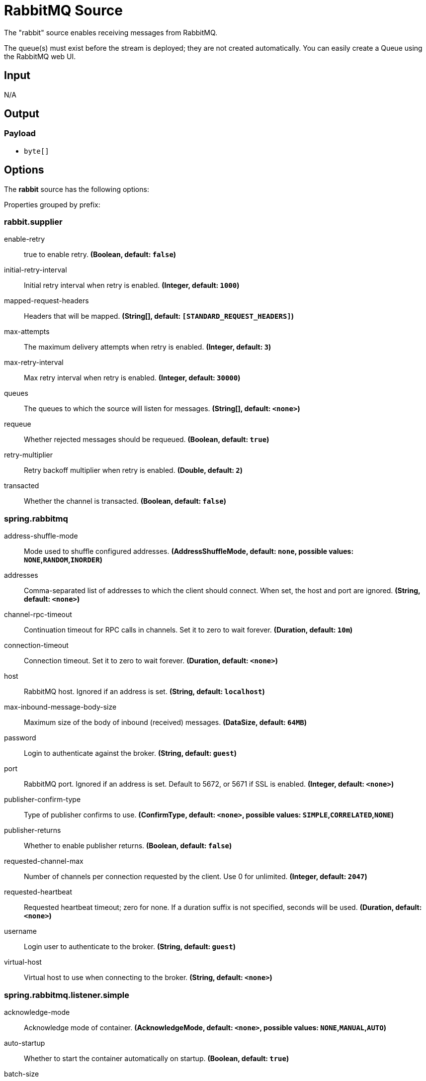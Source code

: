 //tag::ref-doc[]
= RabbitMQ Source

The "rabbit" source enables receiving messages from RabbitMQ.

The queue(s) must exist before the stream is deployed; they are not created automatically.
You can easily create a Queue using the RabbitMQ web UI.

== Input

N/A

== Output

=== Payload

* `byte[]`

== Options

The **$$rabbit$$** $$source$$ has the following options:

//tag::configuration-properties[]
Properties grouped by prefix:


=== rabbit.supplier

$$enable-retry$$:: $$true to enable retry.$$ *($$Boolean$$, default: `$$false$$`)*
$$initial-retry-interval$$:: $$Initial retry interval when retry is enabled.$$ *($$Integer$$, default: `$$1000$$`)*
$$mapped-request-headers$$:: $$Headers that will be mapped.$$ *($$String[]$$, default: `$$[STANDARD_REQUEST_HEADERS]$$`)*
$$max-attempts$$:: $$The maximum delivery attempts when retry is enabled.$$ *($$Integer$$, default: `$$3$$`)*
$$max-retry-interval$$:: $$Max retry interval when retry is enabled.$$ *($$Integer$$, default: `$$30000$$`)*
$$queues$$:: $$The queues to which the source will listen for messages.$$ *($$String[]$$, default: `$$<none>$$`)*
$$requeue$$:: $$Whether rejected messages should be requeued.$$ *($$Boolean$$, default: `$$true$$`)*
$$retry-multiplier$$:: $$Retry backoff multiplier when retry is enabled.$$ *($$Double$$, default: `$$2$$`)*
$$transacted$$:: $$Whether the channel is transacted.$$ *($$Boolean$$, default: `$$false$$`)*

=== spring.rabbitmq

$$address-shuffle-mode$$:: $$Mode used to shuffle configured addresses.$$ *($$AddressShuffleMode$$, default: `$$none$$`, possible values: `NONE`,`RANDOM`,`INORDER`)*
$$addresses$$:: $$Comma-separated list of addresses to which the client should connect. When set, the host and port are ignored.$$ *($$String$$, default: `$$<none>$$`)*
$$channel-rpc-timeout$$:: $$Continuation timeout for RPC calls in channels. Set it to zero to wait forever.$$ *($$Duration$$, default: `$$10m$$`)*
$$connection-timeout$$:: $$Connection timeout. Set it to zero to wait forever.$$ *($$Duration$$, default: `$$<none>$$`)*
$$host$$:: $$RabbitMQ host. Ignored if an address is set.$$ *($$String$$, default: `$$localhost$$`)*
$$max-inbound-message-body-size$$:: $$Maximum size of the body of inbound (received) messages.$$ *($$DataSize$$, default: `$$64MB$$`)*
$$password$$:: $$Login to authenticate against the broker.$$ *($$String$$, default: `$$guest$$`)*
$$port$$:: $$RabbitMQ port. Ignored if an address is set. Default to 5672, or 5671 if SSL is enabled.$$ *($$Integer$$, default: `$$<none>$$`)*
$$publisher-confirm-type$$:: $$Type of publisher confirms to use.$$ *($$ConfirmType$$, default: `$$<none>$$`, possible values: `SIMPLE`,`CORRELATED`,`NONE`)*
$$publisher-returns$$:: $$Whether to enable publisher returns.$$ *($$Boolean$$, default: `$$false$$`)*
$$requested-channel-max$$:: $$Number of channels per connection requested by the client. Use 0 for unlimited.$$ *($$Integer$$, default: `$$2047$$`)*
$$requested-heartbeat$$:: $$Requested heartbeat timeout; zero for none. If a duration suffix is not specified, seconds will be used.$$ *($$Duration$$, default: `$$<none>$$`)*
$$username$$:: $$Login user to authenticate to the broker.$$ *($$String$$, default: `$$guest$$`)*
$$virtual-host$$:: $$Virtual host to use when connecting to the broker.$$ *($$String$$, default: `$$<none>$$`)*

=== spring.rabbitmq.listener.simple

$$acknowledge-mode$$:: $$Acknowledge mode of container.$$ *($$AcknowledgeMode$$, default: `$$<none>$$`, possible values: `NONE`,`MANUAL`,`AUTO`)*
$$auto-startup$$:: $$Whether to start the container automatically on startup.$$ *($$Boolean$$, default: `$$true$$`)*
$$batch-size$$:: $$Batch size, expressed as the number of physical messages, to be used by the container.$$ *($$Integer$$, default: `$$<none>$$`)*
$$concurrency$$:: $$Minimum number of listener invoker threads.$$ *($$Integer$$, default: `$$<none>$$`)*
$$consumer-batch-enabled$$:: $$Whether the container creates a batch of messages based on the 'receive-timeout' and 'batch-size'. Coerces 'de-batching-enabled' to true to include the contents of a producer created batch in the batch as discrete records.$$ *($$Boolean$$, default: `$$false$$`)*
$$de-batching-enabled$$:: $$Whether the container should present batched messages as discrete messages or call the listener with the batch.$$ *($$Boolean$$, default: `$$true$$`)*
$$default-requeue-rejected$$:: $$Whether rejected deliveries are re-queued by default.$$ *($$Boolean$$, default: `$$<none>$$`)*
$$force-stop$$:: $$Whether the container (when stopped) should stop immediately after processing the current message or stop after processing all pre-fetched messages.$$ *($$Boolean$$, default: `$$false$$`)*
$$idle-event-interval$$:: $$How often idle container events should be published.$$ *($$Duration$$, default: `$$<none>$$`)*
$$max-concurrency$$:: $$Maximum number of listener invoker threads.$$ *($$Integer$$, default: `$$<none>$$`)*
$$missing-queues-fatal$$:: $$Whether to fail if the queues declared by the container are not available on the broker and/or whether to stop the container if one or more queues are deleted at runtime.$$ *($$Boolean$$, default: `$$true$$`)*
$$prefetch$$:: $$Maximum number of unacknowledged messages that can be outstanding at each consumer.$$ *($$Integer$$, default: `$$<none>$$`)*

=== spring.rabbitmq.listener

$$type$$:: $$Listener container type.$$ *($$ContainerType$$, default: `$$simple$$`, possible values: `SIMPLE`,`DIRECT`,`STREAM`)*
//end::configuration-properties[]

Also see the https://docs.spring.io/spring-boot/docs/current/reference/html/common-application-properties.html[Spring Boot Documentation]
for addition properties for the broker connections and listener properties.

[[rabbitSourceRetry]]
=== A Note About Retry
NOTE: With the default _ackMode_ (*AUTO*) and _requeue_ (*true*) options, failed message deliveries will be retried
indefinitely.
Since there is not much processing in the rabbit source, the risk of failure in the source itself is small, unless
the downstream `Binder` is not connected for some reason.
Setting _requeue_ to *false* will cause messages to be rejected on the first attempt (and possibly sent to a Dead Letter
Exchange/Queue if the broker is so configured).
The _enableRetry_ option allows configuration of retry parameters such that a failed message delivery can be retried and
eventually discarded (or dead-lettered) when retries are exhausted.
The delivery thread is suspended during the retry interval(s).
Retry options are _enableRetry_, _maxAttempts_, _initialRetryInterval_, _retryMultiplier_, and _maxRetryInterval_.
Message deliveries failing with a _MessageConversionException_ are never retried; the assumption being that if a message
could not be converted on the first attempt, subsequent attempts will also fail.
Such messages are discarded (or dead-lettered).

== Build

```
$ ./mvnw clean install -PgenerateApps
$ cd apps
```
You can find the corresponding binder based projects here.
You can then cd into one of the folders and build it:
```
$ ./mvnw clean package
```

== Examples

```
java -jar rabbit-source.jar --rabbit.queues=
```

//end::ref-doc[]
